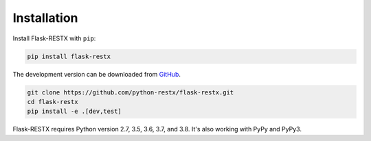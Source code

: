 .. _installation:

Installation
============

Install Flask-RESTX with ``pip``:

.. code-block:: console

    pip install flask-restx


The development version can be downloaded from
`GitHub <https://github.com/python-restx/flask-restx>`_.

.. code-block:: console

    git clone https://github.com/python-restx/flask-restx.git
    cd flask-restx
    pip install -e .[dev,test]


Flask-RESTX requires Python version 2.7, 3.5, 3.6, 3.7, and 3.8.
It's also working with PyPy and PyPy3.
